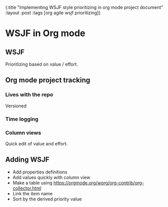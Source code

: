 #+OPTIONS: toc:nil num:nil
{:title  "Implementing WSJF style prioritizing in org mode project document"
 :layout :post
 :tags   [org agile wsjf prioritizing]}
 
* WSJF in Org mode
  :LOGBOOK:
  CLOCK: [2019-09-30 Mon 19:00]--[2019-09-30 Mon 19:04] =>  0:04
  CLOCK: [2019-09-30 Mon 15:48]--[2019-09-30 Mon 16:36] =>  0:48
  :END:

** WSJF 
   Prioritizing based on value / effort.
   
** Org mode project tracking
  
*** Lives with the repo
  Versioned 
*** Time logging
*** Column views 
  Quick edit of value and effort.
  
** Adding WSJF
  - Add properties definitions
  - Add values quickly with column view
  - Make a table using https://orgmode.org/worg/org-contrib/org-collector.html
  - Link the item name
  - Sort by the derived priority value
